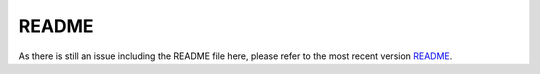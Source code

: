 .. Include a readmefile from the repository folder

-----------
README
-----------

As there is still an issue including the README file here, please refer to the most recent version README_.

.. mdinclude:: assets\docs_README.md

.. _README: https://github.com/nilsnevertree/kalman-reconstruction-partially-observed-systems/blob/main/README.md
